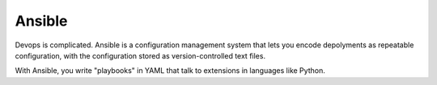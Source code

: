 .. kbbtechnology::
    label: ansible
    excerpt: Software automation
    published: 2018-01-02 12:01
    website: https://www.ansible.com
    logo: https://cdn.worldvectorlogo.com/logos/ansible.svg

=======
Ansible
=======

Devops is complicated. Ansible is a configuration management system that
lets you encode depolyments as repeatable configuration, with the
configuration stored as version-controlled text files.

With Ansible, you write "playbooks" in YAML that talk to extensions in
languages like Python.

